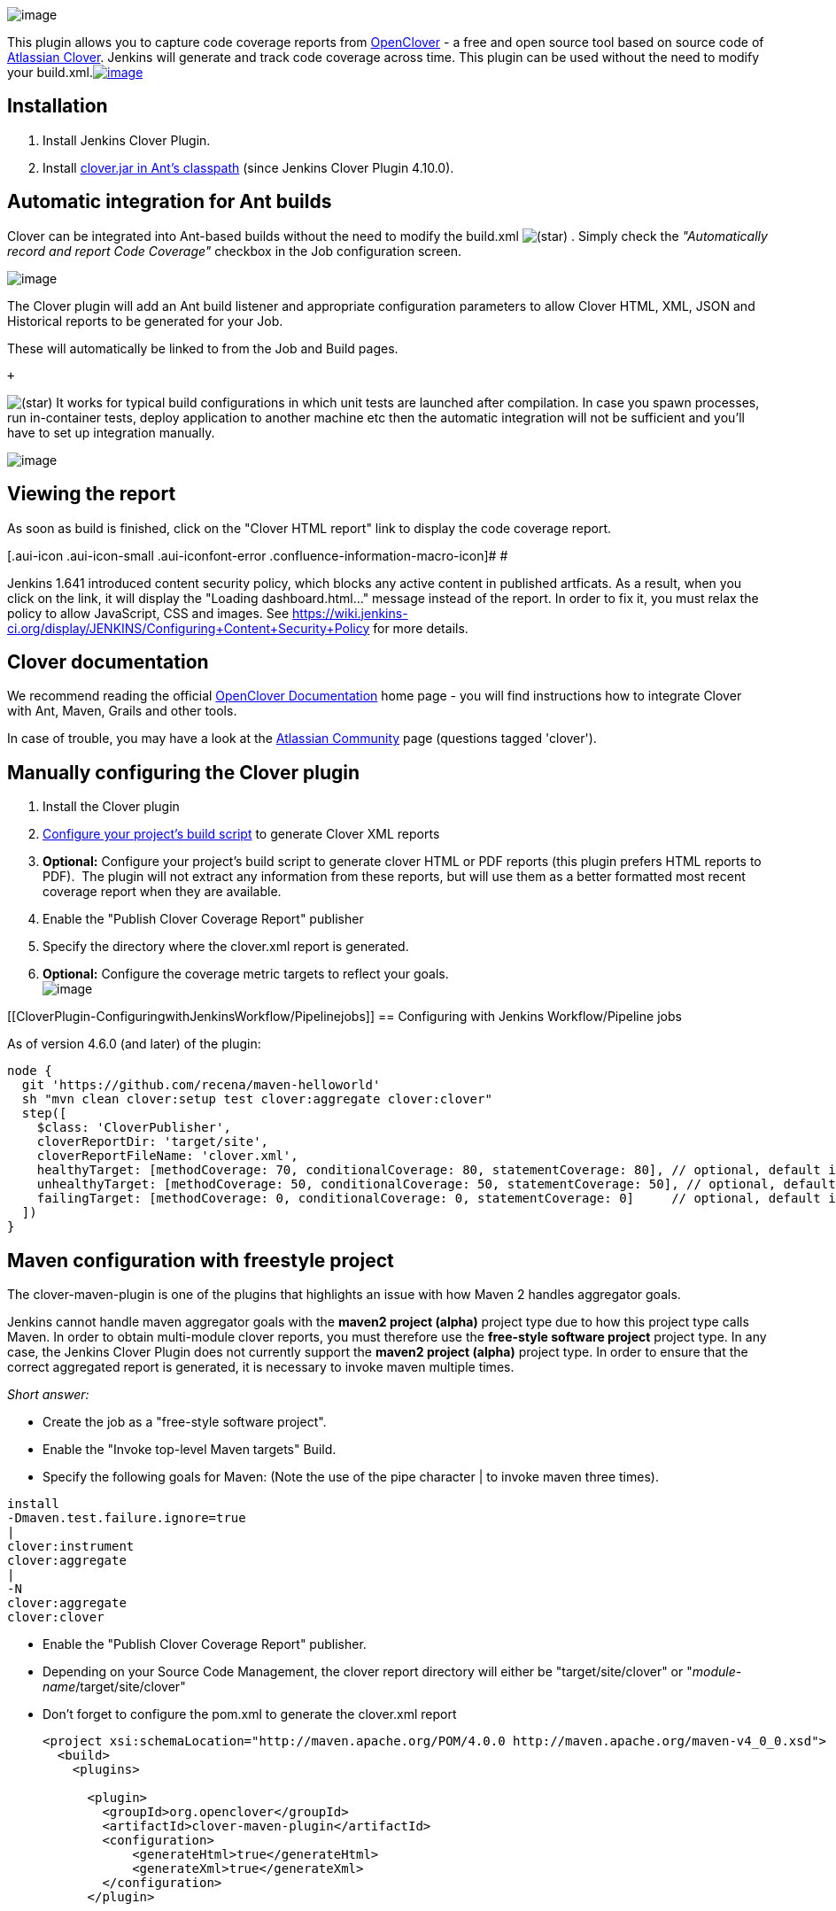 [.confluence-embedded-file-wrapper .image-right-wrapper]#image:docs/images/clover-summary.png[image]#

{empty}[.conf-macro .output-inline]##This plugin allows you to capture
code coverage reports from http://openclover.org/[OpenClover] - a free
and open source tool based on source code of
https://atlassian.com/software/clover/[Atlassian Clover]. Jenkins will
generate and track code coverage across time. This plugin can be used
without the need to modify your
build.xml.##http://twitter.com/cloverallover[[.confluence-embedded-file-wrapper]#image:docs/images/twitter3.png[image]#]

[[CloverPlugin-Installation]]
== Installation

. Install Jenkins Clover Plugin.
. Install
http://openclover.org/doc/manual/latest/ant--adding-to-ants-classpath.html[clover.jar
in Ant's classpath] (since Jenkins Clover Plugin 4.10.0).

[[CloverPlugin-AutomaticintegrationforAntbuilds]]
== Automatic integration for Ant builds

Clover can be integrated into Ant-based builds without the need to
modify the build.xml
image:docs/images/star_yellow.svg[(star)]
. Simply check the _"Automatically record and report Code Coverage"_
checkbox in the Job configuration screen.

[.confluence-embedded-file-wrapper]#image:docs/images/clover-one-click.png[image]#

The Clover plugin will add an Ant build listener and appropriate
configuration parameters to allow Clover HTML, XML, JSON and Historical
reports to be generated for your Job.

These will automatically be linked to from the Job and Build pages.

 +

image:docs/images/star_yellow.svg[(star)]
It works for typical build configurations in which unit tests are
launched after compilation. In case you spawn processes, run
in-container tests, deploy application to another machine etc then the
automatic integration will not be sufficient and you'll have to set up
integration manually.

[.confluence-embedded-file-wrapper .image-center-wrapper]#image:docs/images/clover-treemap.png[image]#

[[CloverPlugin-Viewingthereport]]
== Viewing the report

As soon as build is finished, click on the "Clover HTML report" link to
display the code coverage report.

[.aui-icon .aui-icon-small .aui-iconfont-error .confluence-information-macro-icon]#
#

Jenkins 1.641 introduced content security policy, which blocks any
active content in published artficats. As a result, when you click on
the link, it will display the "Loading dashboard.html..." message
instead of the report. In order to fix it, you must relax the policy to
allow JavaScript, CSS and images.
See https://wiki.jenkins-ci.org/display/JENKINS/Configuring+Content+Security+Policy
for more details.

[[CloverPlugin-Cloverdocumentation]]
== Clover documentation

We recommend reading the official
http://openclover.org/documentation[OpenClover Documentation] home page
- you will find instructions how to integrate Clover with Ant, Maven,
Grails and other tools.

In case of trouble, you may have a look at the
https://community.atlassian.com/[Atlassian Community] page (questions
tagged 'clover').

[[CloverPlugin-ManuallyconfiguringtheCloverplugin]]
== Manually configuring the Clover plugin

. Install the Clover plugin
. https://wiki.jenkins.io/htt[Configure your project's build script] to
generate Clover XML reports
. *Optional:* Configure your project's build script to generate clover
HTML or PDF reports (this plugin prefers HTML reports to PDF).  The
plugin will not extract any information from these reports, but will use
them as a better formatted most recent coverage report when they are
available.
. Enable the "Publish Clover Coverage Report" publisher
. Specify the directory where the clover.xml report is generated.
. *Optional:* Configure the coverage metric targets to reflect your
goals. +
[.confluence-embedded-file-wrapper]#image:docs/images/clover-config.gif[image]#

[[CloverPlugin-ConfiguringwithJenkinsWorkflow/Pipelinejobs]]
== Configuring with Jenkins Workflow/Pipeline jobs

As of version 4.6.0 (and later) of the plugin:

[source,syntaxhighlighter-pre]
----
node {
  git 'https://github.com/recena/maven-helloworld'
  sh "mvn clean clover:setup test clover:aggregate clover:clover"
  step([
    $class: 'CloverPublisher',
    cloverReportDir: 'target/site',
    cloverReportFileName: 'clover.xml',
    healthyTarget: [methodCoverage: 70, conditionalCoverage: 80, statementCoverage: 80], // optional, default is: method=70, conditional=80, statement=80
    unhealthyTarget: [methodCoverage: 50, conditionalCoverage: 50, statementCoverage: 50], // optional, default is none
    failingTarget: [methodCoverage: 0, conditionalCoverage: 0, statementCoverage: 0]     // optional, default is none
  ])
}
----

[[CloverPlugin-Mavenconfigurationwithfreestyleproject]]
== Maven configuration with freestyle project

The clover-maven-plugin is one of the plugins that highlights an issue
with how Maven 2 handles aggregator goals.

Jenkins cannot handle maven aggregator goals with the *maven2 project
(alpha)* project type due to how this project type calls Maven. In order
to obtain multi-module clover reports, you must therefore use the
*free-style software project* project type. In any case, the Jenkins
Clover Plugin does not currently support the *maven2 project (alpha)*
project type. In order to ensure that the correct aggregated report is
generated, it is necessary to invoke maven multiple times.

_Short answer:_

* Create the job as a "free-style software project".
* Enable the "Invoke top-level Maven targets" Build.
* Specify the following goals for Maven: (Note the use of the pipe
character | to invoke maven three times).

[source,syntaxhighlighter-pre]
----
install
-Dmaven.test.failure.ignore=true
|
clover:instrument
clover:aggregate
|
-N
clover:aggregate
clover:clover
----

* Enable the "Publish Clover Coverage Report" publisher.
* Depending on your Source Code Management, the clover report directory
will either be "target/site/clover" or
"_module-name_/target/site/clover"
* Don't forget to configure the pom.xml to generate the clover.xml
report
+
[source,syntaxhighlighter-pre]
----
<project xsi:schemaLocation="http://maven.apache.org/POM/4.0.0 http://maven.apache.org/maven-v4_0_0.xsd">
  <build>
    <plugins>

      <plugin>
        <groupId>org.openclover</groupId>
        <artifactId>clover-maven-plugin</artifactId>
        <configuration>
            <generateHtml>true</generateHtml>
            <generateXml>true</generateXml>
        </configuration>
      </plugin>

 
    </plugins>
  </build>
</project>
----

[[CloverPlugin-Maven2,CloverandMultimodulewitha<packaging>ear</packaging>childmodule]]
=== Maven2, Clover and Multimodule with a <packaging>ear</packaging> child module

The maven2 ear packaging will break if you use the clover goal at any
time during the same invocation of maven if you invoke the *package* or
later phases (as it will see artefacts without a classifier and with the
clover classifier, get confused and give up)

To work around this, you should configure your root pom to include the
<packaging>ear</packaging> targets only when you are not using clover...
how to do this:

[source,syntaxhighlighter-pre]
----
<project>
  <profiles>
    <profile>
      <id>running-clover</id>
      <build>
        <pluginManagement>
          <plugins>
            <plugin>
              <groupId>org.openclover</groupId>
              <artifactId>clover-maven-plugin</artifactId>
              <configuration>
                <generateHtml>true</generateHtml>
                <generateXml>true</generateXml>
              </configuration>
            </plugin>
          </plugins>
        </pluginManagement>
      </build>
    </profile>
    <profile>
      <id>not-running-clover</id>
      <modules>
        <module>my-ear-artifact</module>
        <!-- list any other ear child modules here -->
      </modules>
    </profile>
    ...
  </profiles>
  ...
</project>
----

The above... hack... is why it is recommended to invoke maven three
times.  If you don't need this hack, you could simplify down to two
invocations, i.e.

install clover:instrument | -N clover:aggregate clover:site

[[CloverPlugin-Versionhistory]]
== Version history

*Version 4.11.1 (October 11, 2019)*

* Upgrade to OpenClover 4.4.1 bug-fix release, see the
http://openclover.org/doc/openclover-4.4.1-release-notes.html[OpenClover
4.4.1 release notes] for more details

 +

****Version 4.11.0 (September 26, 2019)****

* Upgrade to OpenClover 4.4.0, which primarily contains changes in Maven
integration, see the
http://openclover.org/doc/openclover-4.4.0-release-notes.html[OpenClover
4.4.0 release notes] for more details

 +

****Version 4.10.0 (September 22, 2018)****

* Upgrade to OpenClover 4.3.1, which brings support for Java 9
* *Upgrade notes:* you have to install clover.jar in Ant's classpath if
you want to use automatic integration in Ant builds.
See http://openclover.org/doc/openclover-4.3.0-release-notes.html[OpenClover
4.3.0 release notes] for more details.

 +

**Version 4.9.0 (March 6, 2018)**

* Fixed bugs:
** https://issues.jenkins-ci.org/browse/JENKINS-33610[JENKINS-33610] -
fixed IOException when running Clover on remote agents (it was
impossible to run Clover on them)
** https://issues.jenkins-ci.org/browse/JENKINS-34439[JENKINS-34439] -
solved various exceptions thrown when running Clover in pipieline builds
** https://issues.jenkins-ci.org/browse/JENKINS-45981[JENKINS-45981] -
removed empty 'Manage Clover' section in global config
** fixed automatic Clover integration not working on Windows on newer
Jenkins versions (a change in how "cmd.exe /C ant.bat" is ran caused
that Clover was not appending it's parameters to the command); also
added additional logging
** automatic integration does not attempt to auto-integrate with non-Ant
tasks in the project (checks for presence of "ant.bat" or "ant" in the
command)
* Refreshed look&feel of the 'OpenClover summary report' page
* Minimum Jenkins version is *1.642.3* (upgraded dependency on Wokflow
Plugin to 2.0 - aka Pipelines Plugin)

** +
**

**Version 4.8.0 (June 8, 2017)**

* Plugin uses http://openclover.org/[OpenClover] - a free and open
source fork of Atlassian Clover (which is no longer developed by
Atlassian, see
https://www.atlassian.com/blog/announcements/atlassian-clover-open-source[this
blog post])
* You no longer need a license key to run
Clover image:docs/images/smile.svg[(smile)]

 +

*Version 4.7.1 (December 19, 2016)*

* Fixed plugin crashes when saving configuration
** https://issues.jenkins-ci.org/browse/JENKINS-38956
** https://issues.jenkins-ci.org/browse/JENKINS-39410 

*Version 4.7.0 (October 11, 2016)*

* Upgrade to Clover 4.1.2
* New "Pass arguments' values to Ant in double quotes" checkbox. 

*Version 4.6.0 (March 4, 2016)*

* Compatibility with the
https://wiki.jenkins-ci.org/display/JENKINS/Pipeline+Plugin[Pipeline
Plugin]. 
* Minimum Jenkins version is *1.580.3*

*Version 4.5.0* (December 9, 2015)

* Upgrade to new major Clover version which is 4.1.1. This release
brings bunch of bug fixes and renames Clover Maven plugin
into `+clover-maven-plugin+`

*Version 4.4.0* (July 18, 2014)

* Upgrade to new major Clover release which is 4.0.0. This release comes
with a completely redesigned HTML report, following the ADG (Atlassian
Design Guidelines).

*Version 4.3.0* (April 1, 2014)

* Upgrade to new major Clover release which is 3.3.0. This release comes
with a dedicated support for Spock framework JUnit4 parameterized tests.

*Version 4.2.0* (October 23, 2013)

* Upgrade to new major Clover release which is 3.2.0. This release
supports instrumentation of Java 8 language. 

*Version 4.1.0* (August 13, 2012)

* Upgrade to Clover 3.1.12.1
* Minimum Jenkins version is *1.509.2*

*Version 4.0.6* (May 13, 2012)

* Upgrade to Clover 3.1.5

*Version 4.0.5* (Jan 18, 2012)

* Upgrade to Clover 3.1.3
(https://issues.jenkins-ci.org/browse/JENKINS-12448[JENKINS-12448]).

*Version 4.0.4* (Nov 8, 2011)

* Upgrade to Clover 3.1.2
(https://issues.jenkins-ci.org/browse/JENKINS-11656[JENKINS-11656]).

*Version 4.0.2* (Jun 6, 2011)

* Upgrade to Clover 3.1.0
(https://issues.jenkins-ci.org/browse/JENKINS-9830[JENKINS-9830]).
* Minimum Jenkins version is *1.412*

*Version 4.0.1* (May 7, 2011)

* Clover plugin uses HTML in display name
(https://issues.jenkins-ci.org/browse/JENKINS-9435[JENKINS-9435]).

*Version 4.0*

* Minimum Jenkins version is *1.399*
* Fixed the icon path on configuration pages
(https://issues.jenkins-ci.org/browse/JENKINS-7795[JENKINS-7795]).
* Clover Coverage Trend Report Stop Displaying For Failed Build
(https://issues.jenkins-ci.org/browse/JENKINS-3918[JENKINS-3918]).
* Ignore 0/0 Conditional in coverage graph
(https://issues.jenkins-ci.org/browse/JENKINS-8198[JENKINS-8198]).
* i18n & i10n(ja)

*Version 3.0.2*

* Fixed
http://issues.jenkins-ci.org/browse/JENKINS-6769[NoStaplerConstructorException]
with recent Jenkins versions.
* Update to Clover 3.0.2.

*Version 3.0.1*

* Upgrade to Clover 3.0 which has Support for Groovy
* View
http://confluence.atlassian.com/display/CLOVER/Clover+3.0+Release+Notes[Release
Notes]
* No other changes to the Hudson Clover plugin, apart from its
dependency on Clover 3.0
* Minimum Jenkins version is *1.348*
